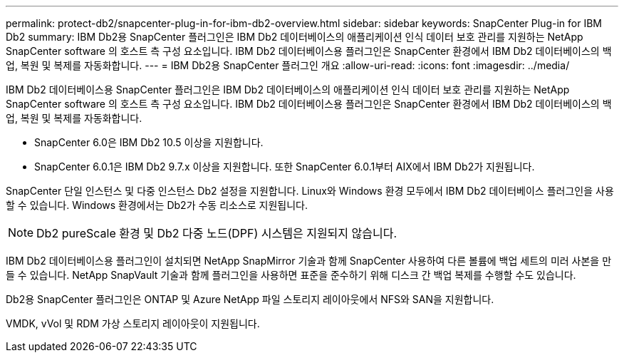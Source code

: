 ---
permalink: protect-db2/snapcenter-plug-in-for-ibm-db2-overview.html 
sidebar: sidebar 
keywords: SnapCenter Plug-in for IBM Db2 
summary: IBM Db2용 SnapCenter 플러그인은 IBM Db2 데이터베이스의 애플리케이션 인식 데이터 보호 관리를 지원하는 NetApp SnapCenter software 의 호스트 측 구성 요소입니다.  IBM Db2 데이터베이스용 플러그인은 SnapCenter 환경에서 IBM Db2 데이터베이스의 백업, 복원 및 복제를 자동화합니다. 
---
= IBM Db2용 SnapCenter 플러그인 개요
:allow-uri-read: 
:icons: font
:imagesdir: ../media/


[role="lead"]
IBM Db2 데이터베이스용 SnapCenter 플러그인은 IBM Db2 데이터베이스의 애플리케이션 인식 데이터 보호 관리를 지원하는 NetApp SnapCenter software 의 호스트 측 구성 요소입니다.  IBM Db2 데이터베이스용 플러그인은 SnapCenter 환경에서 IBM Db2 데이터베이스의 백업, 복원 및 복제를 자동화합니다.

* SnapCenter 6.0은 IBM Db2 10.5 이상을 지원합니다.
* SnapCenter 6.0.1은 IBM Db2 9.7.x 이상을 지원합니다.  또한 SnapCenter 6.0.1부터 AIX에서 IBM Db2가 지원됩니다.


SnapCenter 단일 인스턴스 및 다중 인스턴스 Db2 설정을 지원합니다.  Linux와 Windows 환경 모두에서 IBM Db2 데이터베이스 플러그인을 사용할 수 있습니다.  Windows 환경에서는 Db2가 수동 리소스로 지원됩니다.


NOTE: Db2 pureScale 환경 및 Db2 다중 노드(DPF) 시스템은 지원되지 않습니다.

IBM Db2 데이터베이스용 플러그인이 설치되면 NetApp SnapMirror 기술과 함께 SnapCenter 사용하여 다른 볼륨에 백업 세트의 미러 사본을 만들 수 있습니다.  NetApp SnapVault 기술과 함께 플러그인을 사용하면 표준을 준수하기 위해 디스크 간 백업 복제를 수행할 수도 있습니다.

Db2용 SnapCenter 플러그인은 ONTAP 및 Azure NetApp 파일 스토리지 레이아웃에서 NFS와 SAN을 지원합니다.

VMDK, vVol 및 RDM 가상 스토리지 레이아웃이 지원됩니다.
